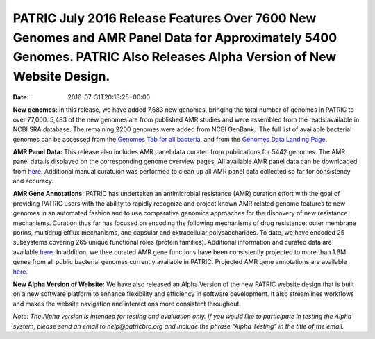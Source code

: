 ====================================================================================================================================================================
PATRIC July 2016 Release Features Over 7600 New Genomes and AMR Panel Data for Approximately 5400 Genomes. PATRIC Also Releases Alpha Version of New Website Design.
====================================================================================================================================================================


:Date:   2016-07-31T20:18:25+00:00

**New genomes:** In this release, we have added 7,683 new genomes,
bringing the total number of genomes in PATRIC to over 77,000. 5,483 of
the new genomes are from published AMR studies and were assembled from
the reads available in NCBI SRA database. The remaining 2200 genomes
were added from NCBI GenBank.  The full list of available bacterial
genomes can be accessed from the \ `Genomes Tab for all
bacteria <https://www.patricbrc.org/portal/portal/patric/GenomeList?cType=taxon&cId=2&dataSource=&displayMode=&pk=&kw=>`__,
and from the \ `Genomes Data Landing
Page <https://www.patricbrc.org/portal/portal/patric/Genomes>`__.

**AMR Panel Data:** This release also includes AMR panel data curated
from publications for 5442 genomes. The AMR panel data is displayed on
the corresponding genome overview pages. All available AMR panel data
can be downloaded from
`here <ftp://ftp.patricbrc.org/patric2/current_release/RELEASE_NOTES/PATRIC_genomes_AMR.xlsx>`__.
Additional manual curatuion was performed to clean up all AMR panel data
collected so far for consistency and accuracy.

**AMR Gene Annotations:** PATRIC has undertaken an antimicrobial
resistance (AMR) curation effort with the goal of providing PATRIC users
with the ability to rapidly recognize and project known AMR related
genome features to new genomes in an automated fashion and to use
comparative genomics approaches for the discovery of new resistance
mechanisms. Curation thus far has focused on encoding the following
mechanisms of drug resistance: outer membrane porins, multidrug efflux
mechanisms, and capsular and extracellular polysaccharides. To date, we
have encoded 25 subsystems covering 265 unique functional roles (protein
families). Additional information and curated data are
available \ `here <http://enews.patricbrc.org/4974/patric-antimicrobial-resistance-amr-gene-curation/>`__\ .
In addition, we thee curated AMR gene functions have been consistently
projected to more than 1.6M genes from all public bacterial genomes
currently available in PATRIC. Projected AMR gene annotations are
available `here. <ftp://ftp.patricbrc.org/patric2/patric_amr_genes/>`__

**New Alpha Version of Website:** We have also released an Alpha Version
of the new PATRIC website design that is built on a new software
platform to enhance flexibility and efficiency in software development.
It also streamlines workflows and makes the website navigation and
interactions more consistent throughout.

*Note: The Alpha version is intended for testing and evaluation only. If
you would like to participate in testing the Alpha system, please send
an email to help@patricbrc.org and include the phrase “Alpha Testing” in
the title of the email.*
